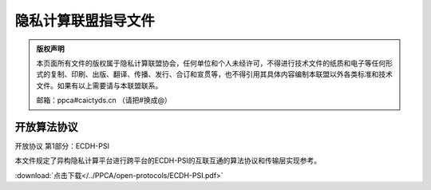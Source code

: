 隐私计算联盟指导文件
=================================================

.. admonition:: 版权声明

   本页面所有文件的版权属于隐私计算联盟协会，任何单位和个人未经许可，不得进行技术文件的纸质和电子等任何形式的复制、印刷、出版、翻译、传播、发行、合订和宣贯等，也不得引用其具体内容编制本联盟以外各类标准和技术文件。如果有以上需要请与本联盟联系。

   邮箱：ppca#caictyds.cn （请把#换成@）


开放算法协议
---------------------------------------------------

开放协议 第1部分：ECDH-PSI

本文件规定了异构隐私计算平台进行跨平台的ECDH-PSI的互联互通的算法协议和传输层实现参考。

:download:`点击下载</../PPCA/open-protocols/ECDH-PSI.pdf>`

